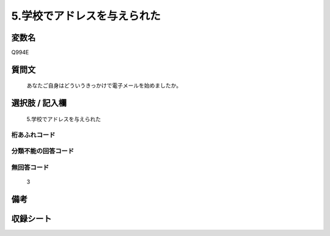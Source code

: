 .. title:: Q994E
.. rst-class:: item
====================================================================================================
5.学校でアドレスを与えられた
====================================================================================================

.. rst-class:: varname
変数名
==================

Q994E

.. rst-class:: question
質問文
==================


   あなたご自身はどういうきっかけで電子メールを始めましたか。



.. rst-class:: answer
選択肢 / 記入欄
======================

  5.学校でアドレスを与えられた



.. rst-class:: overflow
桁あふれコード
-------------------------------
  


.. rst-class:: not_available
分類不能の回答コード
-------------------------------------
  


.. rst-class:: not_available
無回答コード
-------------------------------------
  3


.. rst-class:: bikou
備考
==================



.. rst-class:: include_sheet
収録シート
=======================================
.. hlist::
   :columns: 3
   
   
   * p8_5
   
   * p9_5
   
   * p10_5
   
   


.. index:: Q994E